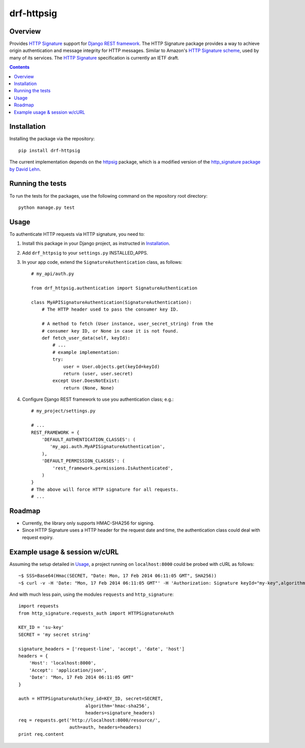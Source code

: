===========
drf-httpsig
===========

.. image:: https://travis-ci.org/ahknight/drf-httpsig.png?branch=master
           :target: https://travis-ci.org/ahknight/drf-httpsig


Overview
========

Provides `HTTP Signature`_ support for `Django REST framework`_. The HTTP Signature package provides a way to achieve origin authentication and message integrity for HTTP messages. Similar to Amazon's `HTTP Signature scheme`_, used by many of its services. The `HTTP Signature`_ specification is currently an IETF draft.


.. contents::

Installation
============

Installing the package via the repository::

   pip install drf-httpsig

The current implementation depends on the `httpsig`_ package, which is a modified version of the `http_signature package by David Lehn`_.


Running the tests
=================

To run the tests for the packages, use the following command on the repository root directory::

  python manage.py test


Usage
=====

To authenticate HTTP requests via HTTP signature, you need to:

1. Install this package in your Django project, as instructed in `Installation`_.
2. Add ``drf_httpsig`` to your ``settings.py`` INSTALLED_APPS.
3. In your app code, extend the ``SignatureAuthentication`` class, as follows::

    # my_api/auth.py

    from drf_httpsig.authentication import SignatureAuthentication

    class MyAPISignatureAuthentication(SignatureAuthentication):
        # The HTTP header used to pass the consumer key ID.

        # A method to fetch (User instance, user_secret_string) from the
        # consumer key ID, or None in case it is not found.
        def fetch_user_data(self, keyId):
            # ...
            # example implementation:
            try:
                user = User.objects.get(keyId=keyId)
                return (user, user.secret)
            except User.DoesNotExist:
                return (None, None)


4. Configure Django REST framework to use you authentication class; e.g.::

    # my_project/settings.py

    # ...
    REST_FRAMEWORK = {
        'DEFAULT_AUTHENTICATION_CLASSES': (
           'my_api.auth.MyAPISignatureAuthentication',
        ),
        'DEFAULT_PERMISSION_CLASSES': (
            'rest_framework.permissions.IsAuthenticated',
        )
    }
    # The above will force HTTP signature for all requests.
    # ...


Roadmap
=======

- Currently, the library only supports HMAC-SHA256 for signing.
- Since HTTP Signature uses a HTTP header for the request date and time, the authentication class could deal with request expiry.


Example usage & session w/cURL
==============================

Assuming the setup detailed in `Usage`_, a project running on ``localhost:8000`` could be probed with cURL as follows::

  ~$ SSS=Base64(Hmac(SECRET, "Date: Mon, 17 Feb 2014 06:11:05 GMT", SHA256))
  ~$ curl -v -H 'Date: "Mon, 17 Feb 2014 06:11:05 GMT"' -H 'Authorization: Signature keyId="my-key",algorithm="hmac-sha256",headers="date",signature="SSS"'

And with much less pain, using the modules ``requests`` and ``http_signature``::

  import requests
  from http_signature.requests_auth import HTTPSignatureAuth

  KEY_ID = 'su-key'
  SECRET = 'my secret string'

  signature_headers = ['request-line', 'accept', 'date', 'host']
  headers = {
      'Host': 'localhost:8000',
      'Accept': 'application/json',
      'Date': "Mon, 17 Feb 2014 06:11:05 GMT"
  }

  auth = HTTPSignatureAuth(key_id=KEY_ID, secret=SECRET,
                           algorithm='hmac-sha256',
                           headers=signature_headers)
  req = requests.get('http://localhost:8000/resource/',
                     auth=auth, headers=headers)
  print req.content


.. References:
.. _`HTTP Signature`: https://datatracker.ietf.org/doc/draft-cavage-http-signatures/
.. _`Django REST framework`: http://django-rest-framework.org/
.. _`HTTP Signature scheme`: http://docs.aws.amazon.com/general/latest/gr/signature-version-4.html
.. _`httpsig`: https://github.com/ahknight/httpsig
.. _`http_signature package by David Lehn`: https://github.com/digitalbazaar/py-http-signature
